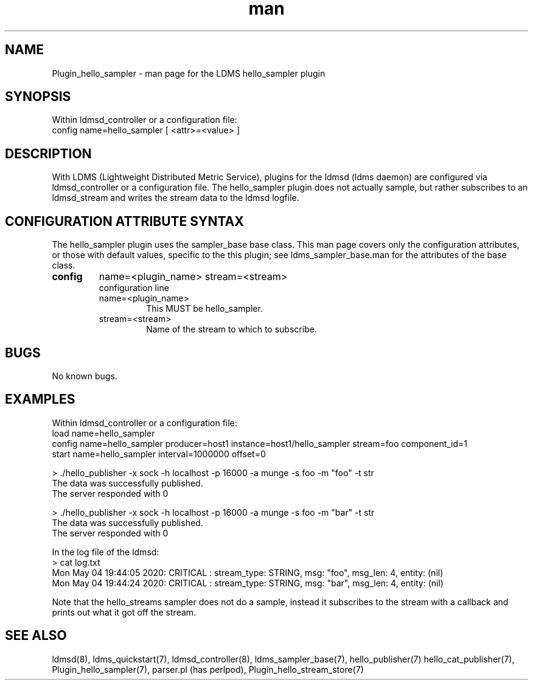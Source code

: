 .\" Manpage for Plugin_hello_sampler
.\" Contact ovis-help@ca.sandia.gov to correct errors or typos.
.TH man 7 "15 Jul 2020" "v4" "LDMS Plugin hello_sampler man page"

.SH NAME
Plugin_hello_sampler - man page for the LDMS hello_sampler plugin

.SH SYNOPSIS
Within ldmsd_controller or a configuration file:
.br
config name=hello_sampler [ <attr>=<value> ]

.SH DESCRIPTION
With LDMS (Lightweight Distributed Metric Service), plugins for the ldmsd (ldms daemon) are configured via ldmsd_controller
or a configuration file. The hello_sampler plugin does not actually sample, but rather subscribes to an ldmsd_stream and writes the stream data to the ldmsd logfile.

.SH CONFIGURATION ATTRIBUTE SYNTAX
The hello_sampler plugin uses the sampler_base base class. This man page covers only the configuration attributes, or those with default values, specific to the this plugin; see ldms_sampler_base.man for the attributes of the base class.

.TP
.BR config
name=<plugin_name> stream=<stream>
.br
configuration line
.RS
.TP
name=<plugin_name>
.br
This MUST be hello_sampler.
.TP
stream=<stream>
.br
Name of the stream to which to subscribe.
.RE

.SH BUGS
No known bugs.

.SH EXAMPLES
.PP
Within ldmsd_controller or a configuration file:
.nf
load name=hello_sampler
config name=hello_sampler producer=host1 instance=host1/hello_sampler stream=foo component_id=1
start name=hello_sampler interval=1000000 offset=0
.fi

.PP
.nf
> ./hello_publisher -x sock -h localhost -p 16000 -a munge -s foo -m "foo" -t str
The data was successfully published.
The server responded with 0

> ./hello_publisher -x sock -h localhost -p 16000 -a munge -s foo -m "bar" -t str
The data was successfully published.
The server responded with 0
.ni

.PP
In the log file of the ldmsd:
.nf
> cat log.txt
Mon May 04 19:44:05 2020: CRITICAL  : stream_type: STRING, msg: "foo", msg_len: 4, entity: (nil)
Mon May 04 19:44:24 2020: CRITICAL  : stream_type: STRING, msg: "bar", msg_len: 4, entity: (nil)
.ni

Note that the hello_streams sampler does not do a sample, instead it subscribes to the stream with a callback a\
nd prints out what it got off the stream.
.fi


.SH SEE ALSO
ldmsd(8), ldms_quickstart(7), ldmsd_controller(8), ldms_sampler_base(7), hello_publisher(7) hello_cat_publisher(7), Plugin_hello_sampler(7), parser.pl (has perlpod), Plugin_hello_stream_store(7)
